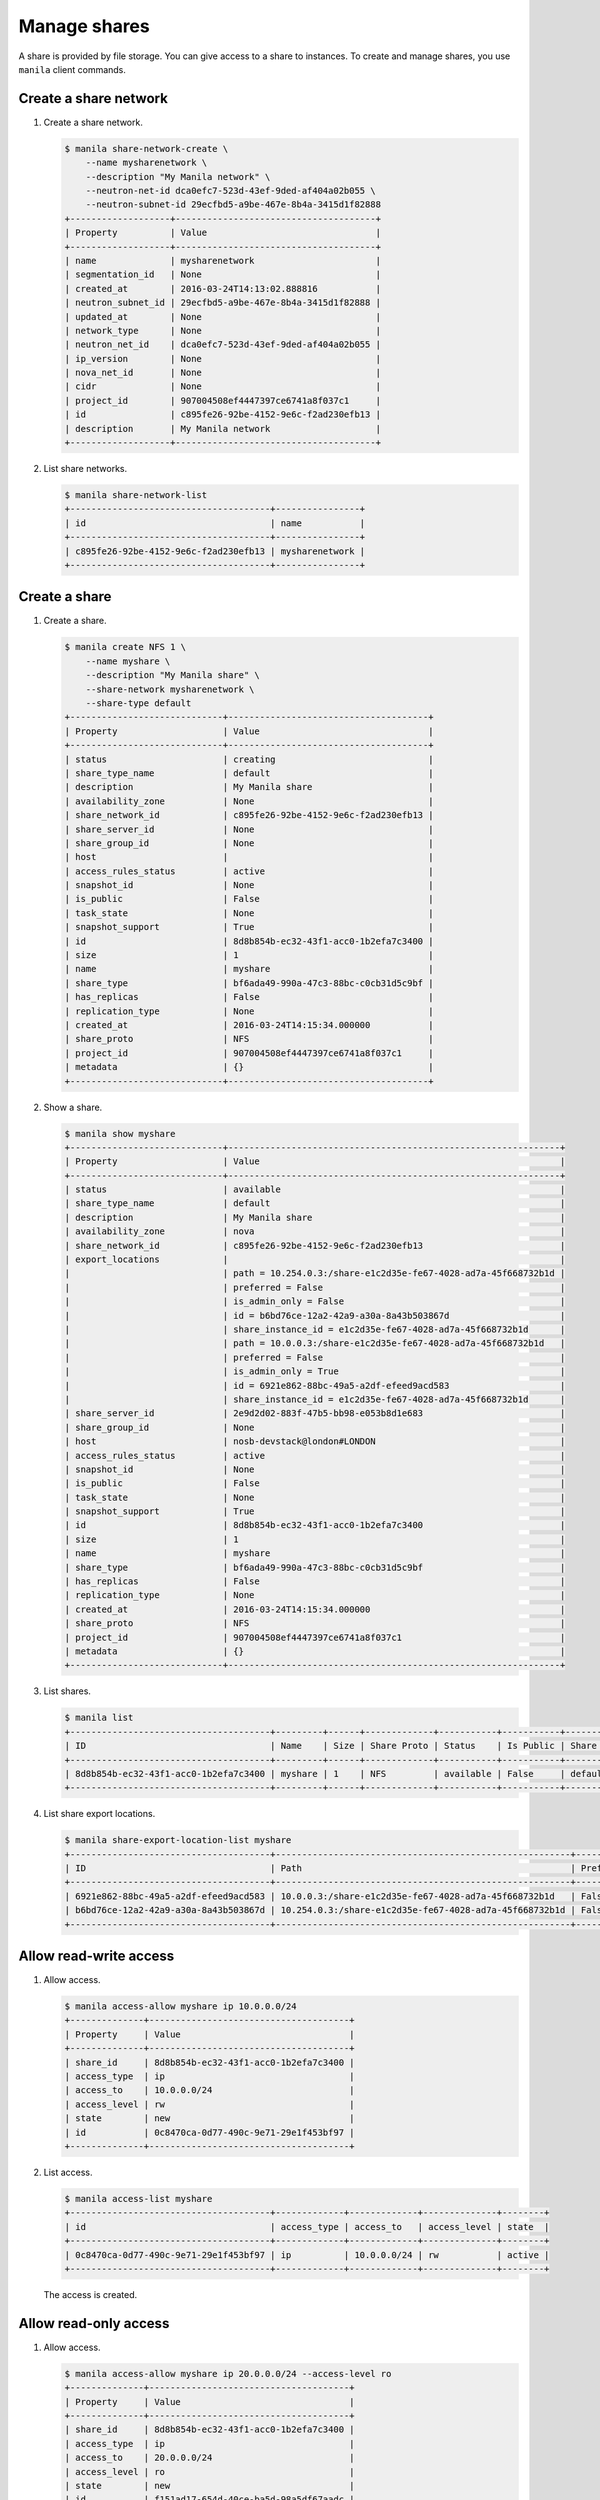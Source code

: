 .. _share:

=============
Manage shares
=============

A share is provided by file storage. You can give access to a share to
instances. To create and manage shares, you use ``manila`` client commands.

Create a share network
~~~~~~~~~~~~~~~~~~~~~~

#. Create a share network.

   .. code-block:: console

      $ manila share-network-create \
          --name mysharenetwork \
          --description "My Manila network" \
          --neutron-net-id dca0efc7-523d-43ef-9ded-af404a02b055 \
          --neutron-subnet-id 29ecfbd5-a9be-467e-8b4a-3415d1f82888
      +-------------------+--------------------------------------+
      | Property          | Value                                |
      +-------------------+--------------------------------------+
      | name              | mysharenetwork                       |
      | segmentation_id   | None                                 |
      | created_at        | 2016-03-24T14:13:02.888816           |
      | neutron_subnet_id | 29ecfbd5-a9be-467e-8b4a-3415d1f82888 |
      | updated_at        | None                                 |
      | network_type      | None                                 |
      | neutron_net_id    | dca0efc7-523d-43ef-9ded-af404a02b055 |
      | ip_version        | None                                 |
      | nova_net_id       | None                                 |
      | cidr              | None                                 |
      | project_id        | 907004508ef4447397ce6741a8f037c1     |
      | id                | c895fe26-92be-4152-9e6c-f2ad230efb13 |
      | description       | My Manila network                    |
      +-------------------+--------------------------------------+

#. List share networks.

   .. code-block:: console

      $ manila share-network-list
      +--------------------------------------+----------------+
      | id                                   | name           |
      +--------------------------------------+----------------+
      | c895fe26-92be-4152-9e6c-f2ad230efb13 | mysharenetwork |
      +--------------------------------------+----------------+

Create a share
~~~~~~~~~~~~~~

#. Create a share.

   .. code-block:: console

      $ manila create NFS 1 \
          --name myshare \
          --description "My Manila share" \
          --share-network mysharenetwork \
          --share-type default
      +-----------------------------+--------------------------------------+
      | Property                    | Value                                |
      +-----------------------------+--------------------------------------+
      | status                      | creating                             |
      | share_type_name             | default                              |
      | description                 | My Manila share                      |
      | availability_zone           | None                                 |
      | share_network_id            | c895fe26-92be-4152-9e6c-f2ad230efb13 |
      | share_server_id             | None                                 |
      | share_group_id              | None                                 |
      | host                        |                                      |
      | access_rules_status         | active                               |
      | snapshot_id                 | None                                 |
      | is_public                   | False                                |
      | task_state                  | None                                 |
      | snapshot_support            | True                                 |
      | id                          | 8d8b854b-ec32-43f1-acc0-1b2efa7c3400 |
      | size                        | 1                                    |
      | name                        | myshare                              |
      | share_type                  | bf6ada49-990a-47c3-88bc-c0cb31d5c9bf |
      | has_replicas                | False                                |
      | replication_type            | None                                 |
      | created_at                  | 2016-03-24T14:15:34.000000           |
      | share_proto                 | NFS                                  |
      | project_id                  | 907004508ef4447397ce6741a8f037c1     |
      | metadata                    | {}                                   |
      +-----------------------------+--------------------------------------+

#. Show a share.

   .. code-block:: console

      $ manila show myshare
      +-----------------------------+---------------------------------------------------------------+
      | Property                    | Value                                                         |
      +-----------------------------+---------------------------------------------------------------+
      | status                      | available                                                     |
      | share_type_name             | default                                                       |
      | description                 | My Manila share                                               |
      | availability_zone           | nova                                                          |
      | share_network_id            | c895fe26-92be-4152-9e6c-f2ad230efb13                          |
      | export_locations            |                                                               |
      |                             | path = 10.254.0.3:/share-e1c2d35e-fe67-4028-ad7a-45f668732b1d |
      |                             | preferred = False                                             |
      |                             | is_admin_only = False                                         |
      |                             | id = b6bd76ce-12a2-42a9-a30a-8a43b503867d                     |
      |                             | share_instance_id = e1c2d35e-fe67-4028-ad7a-45f668732b1d      |
      |                             | path = 10.0.0.3:/share-e1c2d35e-fe67-4028-ad7a-45f668732b1d   |
      |                             | preferred = False                                             |
      |                             | is_admin_only = True                                          |
      |                             | id = 6921e862-88bc-49a5-a2df-efeed9acd583                     |
      |                             | share_instance_id = e1c2d35e-fe67-4028-ad7a-45f668732b1d      |
      | share_server_id             | 2e9d2d02-883f-47b5-bb98-e053b8d1e683                          |
      | share_group_id              | None                                                          |
      | host                        | nosb-devstack@london#LONDON                                   |
      | access_rules_status         | active                                                        |
      | snapshot_id                 | None                                                          |
      | is_public                   | False                                                         |
      | task_state                  | None                                                          |
      | snapshot_support            | True                                                          |
      | id                          | 8d8b854b-ec32-43f1-acc0-1b2efa7c3400                          |
      | size                        | 1                                                             |
      | name                        | myshare                                                       |
      | share_type                  | bf6ada49-990a-47c3-88bc-c0cb31d5c9bf                          |
      | has_replicas                | False                                                         |
      | replication_type            | None                                                          |
      | created_at                  | 2016-03-24T14:15:34.000000                                    |
      | share_proto                 | NFS                                                           |
      | project_id                  | 907004508ef4447397ce6741a8f037c1                              |
      | metadata                    | {}                                                            |
      +-----------------------------+---------------------------------------------------------------+

#. List shares.

   .. code-block:: console

      $ manila list
      +--------------------------------------+---------+------+-------------+-----------+-----------+-----------------+-----------------------------+-------------------+
      | ID                                   | Name    | Size | Share Proto | Status    | Is Public | Share Type Name | Host                        | Availability Zone |
      +--------------------------------------+---------+------+-------------+-----------+-----------+-----------------+-----------------------------+-------------------+
      | 8d8b854b-ec32-43f1-acc0-1b2efa7c3400 | myshare | 1    | NFS         | available | False     | default         | nosb-devstack@london#LONDON | nova              |
      +--------------------------------------+---------+------+-------------+-----------+-----------+-----------------+-----------------------------+-------------------+

#. List share export locations.

   .. code-block:: console

      $ manila share-export-location-list myshare
      +--------------------------------------+--------------------------------------------------------+-----------+
      | ID                                   | Path                                                   | Preferred |
      +--------------------------------------+--------------------------------------------------------+-----------+
      | 6921e862-88bc-49a5-a2df-efeed9acd583 | 10.0.0.3:/share-e1c2d35e-fe67-4028-ad7a-45f668732b1d   | False     |
      | b6bd76ce-12a2-42a9-a30a-8a43b503867d | 10.254.0.3:/share-e1c2d35e-fe67-4028-ad7a-45f668732b1d | False     |
      +--------------------------------------+--------------------------------------------------------+-----------+

Allow read-write access
~~~~~~~~~~~~~~~~~~~~~~~

#. Allow access.

   .. code-block:: console

      $ manila access-allow myshare ip 10.0.0.0/24
      +--------------+--------------------------------------+
      | Property     | Value                                |
      +--------------+--------------------------------------+
      | share_id     | 8d8b854b-ec32-43f1-acc0-1b2efa7c3400 |
      | access_type  | ip                                   |
      | access_to    | 10.0.0.0/24                          |
      | access_level | rw                                   |
      | state        | new                                  |
      | id           | 0c8470ca-0d77-490c-9e71-29e1f453bf97 |
      +--------------+--------------------------------------+

#. List access.

   .. code-block:: console

      $ manila access-list myshare
      +--------------------------------------+-------------+-------------+--------------+--------+
      | id                                   | access_type | access_to   | access_level | state  |
      +--------------------------------------+-------------+-------------+--------------+--------+
      | 0c8470ca-0d77-490c-9e71-29e1f453bf97 | ip          | 10.0.0.0/24 | rw           | active |
      +--------------------------------------+-------------+-------------+--------------+--------+

   The access is created.

Allow read-only access
~~~~~~~~~~~~~~~~~~~~~~

#. Allow access.

   .. code-block:: console

      $ manila access-allow myshare ip 20.0.0.0/24 --access-level ro
      +--------------+--------------------------------------+
      | Property     | Value                                |
      +--------------+--------------------------------------+
      | share_id     | 8d8b854b-ec32-43f1-acc0-1b2efa7c3400 |
      | access_type  | ip                                   |
      | access_to    | 20.0.0.0/24                          |
      | access_level | ro                                   |
      | state        | new                                  |
      | id           | f151ad17-654d-40ce-ba5d-98a5df67aadc |
      +--------------+--------------------------------------+

#. List access.

   .. code-block:: console

      $ manila access-list myshare
      +--------------------------------------+-------------+-------------+--------------+--------+
      | id                                   | access_type | access_to   | access_level | state  |
      +--------------------------------------+-------------+-------------+--------------+--------+
      | 0c8470ca-0d77-490c-9e71-29e1f453bf97 | ip          | 10.0.0.0/24 | rw           | active |
      | f151ad17-654d-40ce-ba5d-98a5df67aadc | ip          | 20.0.0.0/24 | ro           | active |
      +--------------------------------------+-------------+-------------+--------------+--------+

   The access is created.

Deny access
~~~~~~~~~~~

#. Deny access.

   .. code-block:: console

      $ manila access-deny myshare 0c8470ca-0d77-490c-9e71-29e1f453bf97
      $ manila access-deny myshare f151ad17-654d-40ce-ba5d-98a5df67aadc

#. List access.

   .. code-block:: console

      $ manila access-list myshare
      +----+-------------+-----------+--------------+-------+
      | id | access type | access to | access level | state |
      +----+-------------+-----------+--------------+-------+
      +----+-------------+-----------+--------------+-------+

   The access is removed.

Create snapshot
~~~~~~~~~~~~~~~

#. Create a snapshot.

   .. code-block:: console

      $ manila snapshot-create --name mysnapshot --description "My Manila snapshot" myshare
      +-------------------+--------------------------------------+
      | Property          | Value                                |
      +-------------------+--------------------------------------+
      | status            | creating                             |
      | share_id          | 8d8b854b-ec32-43f1-acc0-1b2efa7c3400 |
      | description       | My Manila snapshot                   |
      | created_at        | 2016-03-24T14:39:58.232844           |
      | share_proto       | NFS                                  |
      | provider_location | None                                 |
      | id                | e744ca47-0931-4e81-9d9f-2ead7d7c1640 |
      | size              | 1                                    |
      | share_size        | 1                                    |
      | name              | mysnapshot                           |
      +-------------------+--------------------------------------+

#. List snapshots.

   .. code-block:: console

      $ manila snapshot-list
      +--------------------------------------+--------------------------------------+-----------+------------+------------+
      | ID                                   | Share ID                             | Status    | Name       | Share Size |
      +--------------------------------------+--------------------------------------+-----------+------------+------------+
      | e744ca47-0931-4e81-9d9f-2ead7d7c1640 | 8d8b854b-ec32-43f1-acc0-1b2efa7c3400 | available | mysnapshot | 1          |
      +--------------------------------------+--------------------------------------+-----------+------------+------------+

Create share from snapshot
~~~~~~~~~~~~~~~~~~~~~~~~~~

#. Create a share from a snapshot.

   .. code-block:: console

      $ manila create NFS 1 \
          --snapshot-id e744ca47-0931-4e81-9d9f-2ead7d7c1640 \
          --share-network mysharenetwork \
          --name mysharefromsnap
      +-----------------------------+--------------------------------------+
      | Property                    | Value                                |
      +-----------------------------+--------------------------------------+
      | status                      | creating                             |
      | share_type_name             | default                              |
      | description                 | None                                 |
      | availability_zone           | nova                                 |
      | share_network_id            | c895fe26-92be-4152-9e6c-f2ad230efb13 |
      | share_server_id             | None                                 |
      | share_group_id              | None                                 |
      | host                        | nosb-devstack@london#LONDON          |
      | access_rules_status         | active                               |
      | snapshot_id                 | e744ca47-0931-4e81-9d9f-2ead7d7c1640 |
      | is_public                   | False                                |
      | task_state                  | None                                 |
      | snapshot_support            | True                                 |
      | id                          | e73ebcd3-4764-44f0-9b42-fab5cf34a58b |
      | size                        | 1                                    |
      | name                        | mysharefromsnap                      |
      | share_type                  | bf6ada49-990a-47c3-88bc-c0cb31d5c9bf |
      | has_replicas                | False                                |
      | replication_type            | None                                 |
      | created_at                  | 2016-03-24T14:41:36.000000           |
      | share_proto                 | NFS                                  |
      | project_id                  | 907004508ef4447397ce6741a8f037c1     |
      | metadata                    | {}                                   |
      +-----------------------------+--------------------------------------+

#. List shares.

   .. code-block:: console

      $ manila list
      +--------------------------------------+-----------------+------+-------------+-----------+-----------+-----------------+-----------------------------+-------------------+
      | ID                                   | Name            | Size | Share Proto | Status    | Is Public | Share Type Name | Host                        | Availability Zone |
      +--------------------------------------+-----------------+------+-------------+-----------+-----------+-----------------+-----------------------------+-------------------+
      | 8d8b854b-ec32-43f1-acc0-1b2efa7c3400 | myshare         | 1    | NFS         | available | False     | default         | nosb-devstack@london#LONDON | nova              |
      | e73ebcd3-4764-44f0-9b42-fab5cf34a58b | mysharefromsnap | 1    | NFS         | available | False     | default         | nosb-devstack@london#LONDON | nova              |
      +--------------------------------------+-----------------+------+-------------+-----------+-----------+-----------------+-----------------------------+-------------------+

#. Show the share created from snapshot.

   .. code-block:: console

      $ manila show mysharefromsnap
      +-----------------------------+---------------------------------------------------------------+
      | Property                    | Value                                                         |
      +-----------------------------+---------------------------------------------------------------+
      | status                      | available                                                     |
      | share_type_name             | default                                                       |
      | description                 | None                                                          |
      | availability_zone           | nova                                                          |
      | share_network_id            | c895fe26-92be-4152-9e6c-f2ad230efb13                          |
      | export_locations            |                                                               |
      |                             | path = 10.254.0.3:/share-4c00cb49-51d9-478e-abc1-d1853efaf6d3 |
      |                             | preferred = False                                             |
      |                             | is_admin_only = False                                         |
      |                             | id = 5419fb40-04b9-4a52-b08e-19aa1ce13a5c                     |
      |                             | share_instance_id = 4c00cb49-51d9-478e-abc1-d1853efaf6d3      |
      |                             | path = 10.0.0.3:/share-4c00cb49-51d9-478e-abc1-d1853efaf6d3   |
      |                             | preferred = False                                             |
      |                             | is_admin_only = True                                          |
      |                             | id = 26f55e4c-6edc-4e55-8c55-c62b7db1aa9f                     |
      |                             | share_instance_id = 4c00cb49-51d9-478e-abc1-d1853efaf6d3      |
      | share_server_id             | 2e9d2d02-883f-47b5-bb98-e053b8d1e683                          |
      | share_group_id              | None                                                          |
      | host                        | nosb-devstack@london#LONDON                                   |
      | access_rules_status         | active                                                        |
      | snapshot_id                 | e744ca47-0931-4e81-9d9f-2ead7d7c1640                          |
      | is_public                   | False                                                         |
      | task_state                  | None                                                          |
      | snapshot_support            | True                                                          |
      | id                          | e73ebcd3-4764-44f0-9b42-fab5cf34a58b                          |
      | size                        | 1                                                             |
      | name                        | mysharefromsnap                                               |
      | share_type                  | bf6ada49-990a-47c3-88bc-c0cb31d5c9bf                          |
      | has_replicas                | False                                                         |
      | replication_type            | None                                                          |
      | created_at                  | 2016-03-24T14:41:36.000000                                    |
      | share_proto                 | NFS                                                           |
      | project_id                  | 907004508ef4447397ce6741a8f037c1                              |
      | metadata                    | {}                                                            |
      +-----------------------------+---------------------------------------------------------------+

Delete share
~~~~~~~~~~~~

#. Delete a share.

   .. code-block:: console

      $ manila delete mysharefromsnap

#. List shares.

   .. code-block:: console

      $ manila list
      +--------------------------------------+-----------------+------+-------------+-----------+-----------+-----------------+-----------------------------+-------------------+
      | ID                                   | Name            | Size | Share Proto | Status    | Is Public | Share Type Name | Host                        | Availability Zone |
      +--------------------------------------+-----------------+------+-------------+-----------+-----------+-----------------+-----------------------------+-------------------+
      | 8d8b854b-ec32-43f1-acc0-1b2efa7c3400 | myshare         | 1    | NFS         | available | False     | default         | nosb-devstack@london#LONDON | nova              |
      | e73ebcd3-4764-44f0-9b42-fab5cf34a58b | mysharefromsnap | 1    | NFS         | deleting  | False     | default         | nosb-devstack@london#LONDON | nova              |
      +--------------------------------------+-----------------+------+-------------+-----------+-----------+-----------------+-----------------------------+-------------------+

   The share is being deleted.

Delete snapshot
~~~~~~~~~~~~~~~

#. List snapshots before deleting.

   .. code-block:: console

      $ manila snapshot-list
      +--------------------------------------+--------------------------------------+-----------+------------+------------+
      | ID                                   | Share ID                             | Status    | Name       | Share Size |
      +--------------------------------------+--------------------------------------+-----------+------------+------------+
      | e744ca47-0931-4e81-9d9f-2ead7d7c1640 | 8d8b854b-ec32-43f1-acc0-1b2efa7c3400 | available | mysnapshot | 1          |
      +--------------------------------------+--------------------------------------+-----------+------------+------------+

#. Delete a snapshot.

   .. code-block:: console

      $ manila snapshot-delete mysnapshot

#. List snapshots after deleting.

   .. code-block:: console

      $ manila snapshot-list

      +----+----------+--------+------+------------+
      | ID | Share ID | Status | Name | Share Size |
      +----+----------+--------+------+------------+
      +----+----------+--------+------+------------+

   The snapshot is deleted.

Extend share
~~~~~~~~~~~~

#. Extend share.

   .. code-block:: console

      $ manila extend myshare 2

#. Show the share while it is being extended.

   .. code-block:: console

      $ manila show myshare
      +-----------------------------+---------------------------------------------------------------+
      | Property                    | Value                                                         |
      +-----------------------------+---------------------------------------------------------------+
      | status                      | extending                                                     |
      | share_type_name             | default                                                       |
      | description                 | My Manila share                                               |
      | availability_zone           | nova                                                          |
      | share_network_id            | c895fe26-92be-4152-9e6c-f2ad230efb13                          |
      | export_locations            |                                                               |
      |                             | path = 10.254.0.3:/share-e1c2d35e-fe67-4028-ad7a-45f668732b1d |
      |                             | preferred = False                                             |
      |                             | is_admin_only = False                                         |
      |                             | id = b6bd76ce-12a2-42a9-a30a-8a43b503867d                     |
      |                             | share_instance_id = e1c2d35e-fe67-4028-ad7a-45f668732b1d      |
      |                             | path = 10.0.0.3:/share-e1c2d35e-fe67-4028-ad7a-45f668732b1d   |
      |                             | preferred = False                                             |
      |                             | is_admin_only = True                                          |
      |                             | id = 6921e862-88bc-49a5-a2df-efeed9acd583                     |
      |                             | share_instance_id = e1c2d35e-fe67-4028-ad7a-45f668732b1d      |
      | share_server_id             | 2e9d2d02-883f-47b5-bb98-e053b8d1e683                          |
      | share_group_id              | None                                                          |
      | host                        | nosb-devstack@london#LONDON                                   |
      | access_rules_status         | active                                                        |
      | snapshot_id                 | None                                                          |
      | is_public                   | False                                                         |
      | task_state                  | None                                                          |
      | snapshot_support            | True                                                          |
      | id                          | 8d8b854b-ec32-43f1-acc0-1b2efa7c3400                          |
      | size                        | 1                                                             |
      | name                        | myshare                                                       |
      | share_type                  | bf6ada49-990a-47c3-88bc-c0cb31d5c9bf                          |
      | has_replicas                | False                                                         |
      | replication_type            | None                                                          |
      | created_at                  | 2016-03-24T14:15:34.000000                                    |
      | share_proto                 | NFS                                                           |
      | project_id                  | 907004508ef4447397ce6741a8f037c1                              |
      | metadata                    | {}                                                            |
      +-----------------------------+---------------------------------------------------------------+

#. Show the share after it is extended.

   .. code-block:: console

      $ manila show myshare
      +-----------------------------+---------------------------------------------------------------+
      | Property                    | Value                                                         |
      +-----------------------------+---------------------------------------------------------------+
      | status                      | available                                                     |
      | share_type_name             | default                                                       |
      | description                 | My Manila share                                               |
      | availability_zone           | nova                                                          |
      | share_network_id            | c895fe26-92be-4152-9e6c-f2ad230efb13                          |
      | export_locations            |                                                               |
      |                             | path = 10.254.0.3:/share-e1c2d35e-fe67-4028-ad7a-45f668732b1d |
      |                             | preferred = False                                             |
      |                             | is_admin_only = False                                         |
      |                             | id = b6bd76ce-12a2-42a9-a30a-8a43b503867d                     |
      |                             | share_instance_id = e1c2d35e-fe67-4028-ad7a-45f668732b1d      |
      |                             | path = 10.0.0.3:/share-e1c2d35e-fe67-4028-ad7a-45f668732b1d   |
      |                             | preferred = False                                             |
      |                             | is_admin_only = True                                          |
      |                             | id = 6921e862-88bc-49a5-a2df-efeed9acd583                     |
      |                             | share_instance_id = e1c2d35e-fe67-4028-ad7a-45f668732b1d      |
      | share_server_id             | 2e9d2d02-883f-47b5-bb98-e053b8d1e683                          |
      | share_group_id              | None                                                          |
      | host                        | nosb-devstack@london#LONDON                                   |
      | access_rules_status         | active                                                        |
      | snapshot_id                 | None                                                          |
      | is_public                   | False                                                         |
      | task_state                  | None                                                          |
      | snapshot_support            | True                                                          |
      | id                          | 8d8b854b-ec32-43f1-acc0-1b2efa7c3400                          |
      | size                        | 2                                                             |
      | name                        | myshare                                                       |
      | share_type                  | bf6ada49-990a-47c3-88bc-c0cb31d5c9bf                          |
      | has_replicas                | False                                                         |
      | replication_type            | None                                                          |
      | created_at                  | 2016-03-24T14:15:34.000000                                    |
      | share_proto                 | NFS                                                           |
      | project_id                  | 907004508ef4447397ce6741a8f037c1                              |
      | metadata                    | {}                                                            |
      +-----------------------------+---------------------------------------------------------------+

Shrink share
~~~~~~~~~~~~

#. Shrink a share.

   .. code-block:: console

      $ manila shrink myshare 1

#. Show the share while it is being shrunk.

   .. code-block:: console

      $ manila show myshare
      +-----------------------------+---------------------------------------------------------------+
      | Property                    | Value                                                         |
      +-----------------------------+---------------------------------------------------------------+
      | status                      | shrinking                                                     |
      | share_type_name             | default                                                       |
      | description                 | My Manila share                                               |
      | availability_zone           | nova                                                          |
      | share_network_id            | c895fe26-92be-4152-9e6c-f2ad230efb13                          |
      | export_locations            |                                                               |
      |                             | path = 10.254.0.3:/share-e1c2d35e-fe67-4028-ad7a-45f668732b1d |
      |                             | preferred = False                                             |
      |                             | is_admin_only = False                                         |
      |                             | id = b6bd76ce-12a2-42a9-a30a-8a43b503867d                     |
      |                             | share_instance_id = e1c2d35e-fe67-4028-ad7a-45f668732b1d      |
      |                             | path = 10.0.0.3:/share-e1c2d35e-fe67-4028-ad7a-45f668732b1d   |
      |                             | preferred = False                                             |
      |                             | is_admin_only = True                                          |
      |                             | id = 6921e862-88bc-49a5-a2df-efeed9acd583                     |
      |                             | share_instance_id = e1c2d35e-fe67-4028-ad7a-45f668732b1d      |
      | share_server_id             | 2e9d2d02-883f-47b5-bb98-e053b8d1e683                          |
      | share_group_id              | None                                                          |
      | host                        | nosb-devstack@london#LONDON                                   |
      | access_rules_status         | active                                                        |
      | snapshot_id                 | None                                                          |
      | is_public                   | False                                                         |
      | task_state                  | None                                                          |
      | snapshot_support            | True                                                          |
      | id                          | 8d8b854b-ec32-43f1-acc0-1b2efa7c3400                          |
      | size                        | 2                                                             |
      | name                        | myshare                                                       |
      | share_type                  | bf6ada49-990a-47c3-88bc-c0cb31d5c9bf                          |
      | has_replicas                | False                                                         |
      | replication_type            | None                                                          |
      | created_at                  | 2016-03-24T14:15:34.000000                                    |
      | share_proto                 | NFS                                                           |
      | project_id                  | 907004508ef4447397ce6741a8f037c1                              |
      | metadata                    | {}                                                            |
      +-----------------------------+---------------------------------------------------------------+

#. Show the share after it is being shrunk.

   .. code-block:: console

      $ manila show myshare
      +-----------------------------+---------------------------------------------------------------+
      | Property                    | Value                                                         |
      +-----------------------------+---------------------------------------------------------------+
      | status                      | available                                                     |
      | share_type_name             | default                                                       |
      | description                 | My Manila share                                               |
      | availability_zone           | nova                                                          |
      | share_network_id            | c895fe26-92be-4152-9e6c-f2ad230efb13                          |
      | export_locations            |                                                               |
      |                             | path = 10.254.0.3:/share-e1c2d35e-fe67-4028-ad7a-45f668732b1d |
      |                             | preferred = False                                             |
      |                             | is_admin_only = False                                         |
      |                             | id = b6bd76ce-12a2-42a9-a30a-8a43b503867d                     |
      |                             | share_instance_id = e1c2d35e-fe67-4028-ad7a-45f668732b1d      |
      |                             | path = 10.0.0.3:/share-e1c2d35e-fe67-4028-ad7a-45f668732b1d   |
      |                             | preferred = False                                             |
      |                             | is_admin_only = True                                          |
      |                             | id = 6921e862-88bc-49a5-a2df-efeed9acd583                     |
      |                             | share_instance_id = e1c2d35e-fe67-4028-ad7a-45f668732b1d      |
      | share_server_id             | 2e9d2d02-883f-47b5-bb98-e053b8d1e683                          |
      | share_group_id              | None                                                          |
      | host                        | nosb-devstack@london#LONDON                                   |
      | access_rules_status         | active                                                        |
      | snapshot_id                 | None                                                          |
      | is_public                   | False                                                         |
      | task_state                  | None                                                          |
      | snapshot_support            | True                                                          |
      | id                          | 8d8b854b-ec32-43f1-acc0-1b2efa7c3400                          |
      | size                        | 1                                                             |
      | name                        | myshare                                                       |
      | share_type                  | bf6ada49-990a-47c3-88bc-c0cb31d5c9bf                          |
      | has_replicas                | False                                                         |
      | replication_type            | None                                                          |
      | created_at                  | 2016-03-24T14:15:34.000000                                    |
      | share_proto                 | NFS                                                           |
      | project_id                  | 907004508ef4447397ce6741a8f037c1                              |
      | metadata                    | {}                                                            |
      +-----------------------------+---------------------------------------------------------------+
